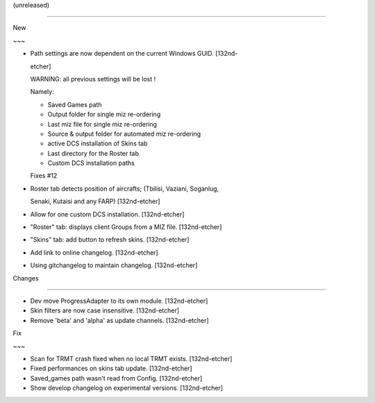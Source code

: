(unreleased)
------------

New
~~~
- Path settings are now dependent on the current Windows GUID. [132nd-
  etcher]

  WARNING: all previous settings will be lost !
  Namely:
  - Saved Games path
  - Output folder for single miz re-ordering
  - Last miz file for single miz re-ordering
  - Source & output folder for automated miz re-ordering
  - active DCS installation of Skins tab
  - Last directory for the Roster tab
  - Custom DCS installation paths

  Fixes #12
- Roster tab detects position of aircrafts; (Tbilisi, Vaziani, Soganlug,
  Senaki, Kutaisi and any FARP) [132nd-etcher]
- Allow for one custom DCS installation. [132nd-etcher]
- "Roster" tab: displays client Groups from a MIZ file. [132nd-etcher]
- "Skins" tab: add button to refresh skins. [132nd-etcher]
- Add link to online changelog. [132nd-etcher]
- Using gitchangelog to maintain changelog. [132nd-etcher]

Changes
~~~~~~~
- Dev move ProgressAdapter to its own module. [132nd-etcher]
- Skin filters are now case insensitive. [132nd-etcher]
- Remove 'beta' and 'alpha' as update channels. [132nd-etcher]

Fix
~~~
- Scan for TRMT crash fixed when no local TRMT exists. [132nd-etcher]
- Fixed performances on skins tab update. [132nd-etcher]
- Saved_games path wasn't read from Config. [132nd-etcher]
- Show develop changelog on experimental versions. [132nd-etcher]


